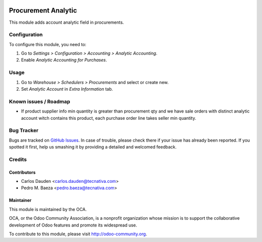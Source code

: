 .. image:: https://img.shields.io/badge/licence-AGPL--3-blue.svg
   :target: http://www.gnu.org/licenses/agpl-3.0-standalone.html
   :alt: License: AGPL-3

====================
Procurement Analytic
====================

This module adds account analytic field in procurements.

Configuration
=============

To configure this module, you need to:

#. Go to *Settings > Configuration > Accounting > Analytic Accounting*.
#. Enable *Analytic Accounting for Purchases*.

Usage
=====

#. Go to *Warehouse > Schedulers > Procurements* and select or create new.
#. Set *Analytic Account* in *Extra Information* tab.

.. image:: https://odoo-community.org/website/image/ir.attachment/5784_f2813bd/datas
   :alt: Try me on Runbot
   :target: https://runbot.odoo-community.org/runbot/87/8.0

Known issues / Roadmap
======================

* If product supplier info min quantity is greater than procurement qty and we
  have sale orders with distinct analytic account witch contains this product,
  each purchase order line takes seller min quantity.

Bug Tracker
===========

Bugs are tracked on `GitHub Issues
<https://github.com/OCA/account-analytic/issues>`_. In case of trouble, please
check there if your issue has already been reported. If you spotted it first,
help us smashing it by providing a detailed and welcomed feedback.

Credits
=======

Contributors
------------
* Carlos Dauden <carlos.dauden@tecnativa.com>
* Pedro M. Baeza <pedro.baeza@tecnativa.com>

Maintainer
----------

.. image:: http://odoo-community.org/logo.png
   :alt: Odoo Community Association
   :target: http://odoo-community.org

This module is maintained by the OCA.

OCA, or the Odoo Community Association, is a nonprofit organization whose
mission is to support the collaborative development of Odoo features and
promote its widespread use.

To contribute to this module, please visit http://odoo-community.org.
